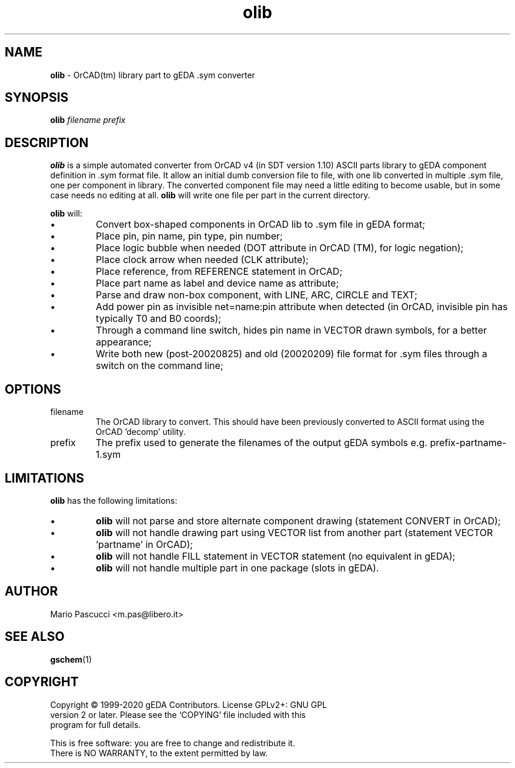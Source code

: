 .TH olib 1 "December 16, 2020" "gEDA Project" 1.10.2.20201216

.SH NAME
.B olib
\- OrCAD(tm) library part to gEDA .sym converter

.SH SYNOPSIS
.B olib
.I filename prefix

.SH DESCRIPTION
.B olib
is a simple automated converter from OrCAD v4 (in SDT version 1.10)
ASCII parts library to gEDA component definition in .sym format
file. It allow an initial dumb conversion file to file, with one lib
converted in multiple .sym file, one per component in library.  The
converted component file may need a little editing to become usable,
but in some case needs no editing at all.
.B olib
will write one file per part in the current directory.
.PP
.B olib
will:
.IP \(bu
Convert box-shaped components in OrCAD lib to .sym file in gEDA format;
.IP \(bu
Place pin, pin name, pin type, pin number;
.IP \(bu
Place logic bubble when needed (DOT attribute in OrCAD (TM), for logic
negation);
.IP \(bu
Place clock arrow when needed (CLK attribute);
.IP \(bu
Place reference, from REFERENCE statement in OrCAD;
.IP \(bu
Place part name as label and device name as attribute;
.IP \(bu
Parse and draw non-box component, with LINE, ARC, CIRCLE and TEXT;
.IP \(bu
Add power pin as invisible net=name:pin attribute when detected (in OrCAD,
invisible pin has typically T0 and B0 coords);
.IP \(bu
Through a command line switch, hides pin name in VECTOR drawn symbols,
for a better appearance;
.IP \(bu
Write both new (post-20020825) and old (20020209) file format for .sym files
through a switch on the command line;
.PP
.SH OPTIONS
.TP
filename
The OrCAD library to convert. This should have been
previously converted to ASCII format using the OrCAD 'decomp' utility.
.TP
prefix
The prefix used to generate the filenames of the output gEDA symbols e.g.
prefix-partname-1.sym
.SH LIMITATIONS
.B olib
has the following limitations:
.IP \(bu
.B olib
will not parse and store alternate component drawing (statement CONVERT in
OrCAD);
.IP \(bu
.B olib
will not handle drawing part using VECTOR list from another part (statement
VECTOR 'partname' in OrCAD);
.IP \(bu
.B olib
will not handle FILL statement in VECTOR statement (no equivalent in gEDA);
.IP \(bu
.B olib
will not handle multiple part in one package (slots in gEDA).
.SH AUTHOR
Mario Pascucci <m.pas@libero.it>
.SH SEE ALSO
.BR gschem (1)
.SH COPYRIGHT
.nf
Copyright \(co 1999-2020 gEDA Contributors.  License GPLv2+: GNU GPL
version 2 or later.  Please see the `COPYING' file included with this
program for full details.
.PP
This is free software: you are free to change and redistribute it.
There is NO WARRANTY, to the extent permitted by law.
